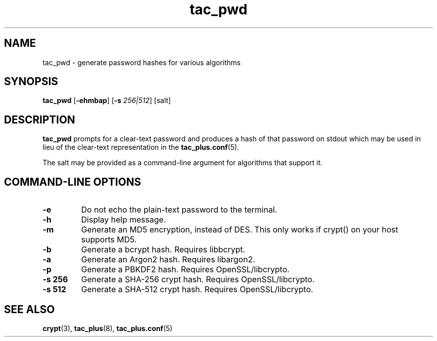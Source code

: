 .\"
.hys 50
.TH "tac_pwd" "8" "23 March 2012"
.SH NAME
tac_pwd \- generate password hashes for various algorithms
.\"
.SH SYNOPSIS
.B tac_pwd
[\fB\-ehmbap\fP] [\fB\-s\fP \fI256|512\fP] [\c
salt]
.\"
.SH DESCRIPTION
.B tac_pwd 
prompts for a clear-text password and produces a hash of that
password on stdout which may be used in lieu of the clear-text representation
in the
.BR tac_plus.conf (5).
.PP
The salt may be provided as a command-line argument for algorithms that support it.
.PP
.SH COMMAND-LINE OPTIONS
.TP
.B \-e
Do not echo the plain-text password to the terminal.
.\"
.TP
.B \-h
Display help message.
.\"
.TP
.B \-m
Generate an MD5 encryption, instead of DES.
This only works if crypt() on your host supports MD5.
.\"
.TP
.B \-b
Generate a bcrypt hash. Requires libbcrypt.
.\"
.TP
.B \-a
Generate an Argon2 hash. Requires libargon2.
.\"
.TP
.B \-p
Generate a PBKDF2 hash. Requires OpenSSL/libcrypto.
.\"
.TP
.B \-s 256
Generate a SHA-256 crypt hash. Requires OpenSSL/libcrypto.
.\"
.TP
.B \-s 512
Generate a SHA-512 crypt hash. Requires OpenSSL/libcrypto.
.\"
.SH "SEE ALSO"
.BR crypt (3),
.BR tac_plus (8),
.BR tac_plus.conf (5)
